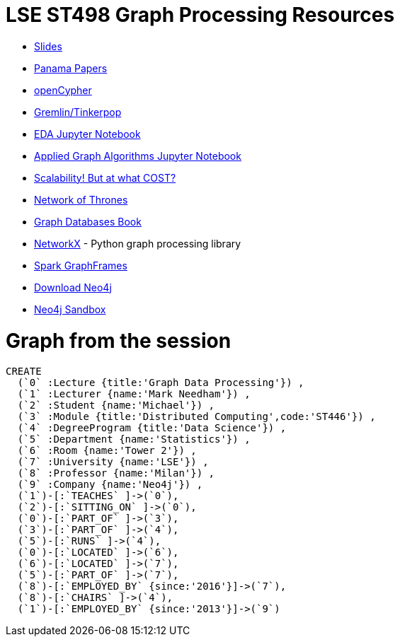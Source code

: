 = LSE ST498 Graph Processing Resources

* https://docs.google.com/presentation/d/1jNHrF804uX34iQdTQyaV6Yy1cOjOMEHcNKkeya5CB-A/edit#slide=id.g17cf24fac8_0_215[Slides^]

* https://panamapapers.icij.org/[Panama Papers^]

* http://www.opencypher.org/[openCypher^]

* http://tinkerpop.apache.org/[Gremlin/Tinkerpop^]

* https://github.com/neo4j-contrib/training/blob/master/data_science/EDA.ipynb[EDA Jupyter Notebook^]

* https://github.com/neo4j-contrib/training/blob/master/data_science/AppliedGraphAlgorithms.ipynb[Applied Graph Algorithms Jupyter Notebook^]

* http://www.frankmcsherry.org/graph/scalability/cost/2015/01/15/COST.html[Scalability! But at what COST?^]

* https://www.macalester.edu/~abeverid/thrones.html[Network of Thrones^]

* http://graphdatabases.com/[Graph Databases Book^]

* https://networkx.github.io/[NetworkX] - Python graph processing library

* https://docs.databricks.com/spark/latest/graph-analysis/graphframes/user-guide-scala.html#standard-graph-algorithms[Spark GraphFrames^]

* http://www.neo4j.com/download[Download Neo4j^]

* http://www.neo4j.com/sandbox[Neo4j Sandbox^]

= Graph from the session

```
CREATE 
  (`0` :Lecture {title:'Graph Data Processing'}) ,
  (`1` :Lecturer {name:'Mark Needham'}) ,
  (`2` :Student {name:'Michael'}) ,
  (`3` :Module {title:'Distributed Computing',code:'ST446'}) ,
  (`4` :DegreeProgram {title:'Data Science'}) ,
  (`5` :Department {name:'Statistics'}) ,
  (`6` :Room {name:'Tower 2'}) ,
  (`7` :University {name:'LSE'}) ,
  (`8` :Professor {name:'Milan'}) ,
  (`9` :Company {name:'Neo4j'}) ,
  (`1`)-[:`TEACHES` ]->(`0`),
  (`2`)-[:`SITTING_ON` ]->(`0`),
  (`0`)-[:`PART_OF` ]->(`3`),
  (`3`)-[:`PART_OF` ]->(`4`),
  (`5`)-[:`RUNS` ]->(`4`),
  (`0`)-[:`LOCATED` ]->(`6`),
  (`6`)-[:`LOCATED` ]->(`7`),
  (`5`)-[:`PART_OF` ]->(`7`),
  (`8`)-[:`EMPLOYED_BY` {since:'2016'}]->(`7`),
  (`8`)-[:`CHAIRS` ]->(`4`),
  (`1`)-[:`EMPLOYED_BY` {since:'2013'}]->(`9`)
```
